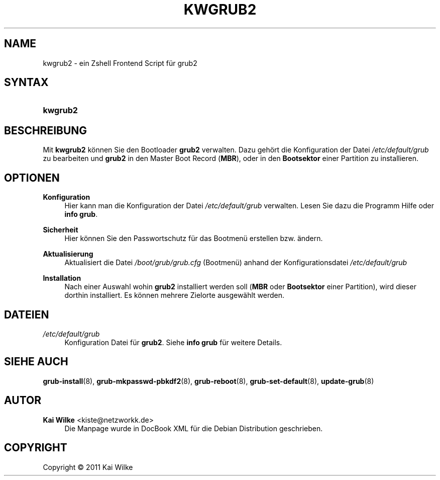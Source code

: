 '\" t
.\"     Title: KWGRUB2
.\"    Author: Kai Wilke <kiste@netzworkk.de>
.\" Generator: DocBook XSL Stylesheets v1.75.2 <http://docbook.sf.net/>
.\"      Date: 01/22/2011
.\"    Manual: Benutzerhandbuch f\(:ur kwgrub2
.\"    Source: Version 0.0.1
.\"  Language: English
.\"
.TH "KWGRUB2" "8" "01/22/2011" "Version 0.0.1" "Benutzerhandbuch f\(:ur kwgrub2"
.\" -----------------------------------------------------------------
.\" * Define some portability stuff
.\" -----------------------------------------------------------------
.\" ~~~~~~~~~~~~~~~~~~~~~~~~~~~~~~~~~~~~~~~~~~~~~~~~~~~~~~~~~~~~~~~~~
.\" http://bugs.debian.org/507673
.\" http://lists.gnu.org/archive/html/groff/2009-02/msg00013.html
.\" ~~~~~~~~~~~~~~~~~~~~~~~~~~~~~~~~~~~~~~~~~~~~~~~~~~~~~~~~~~~~~~~~~
.ie \n(.g .ds Aq \(aq
.el       .ds Aq '
.\" -----------------------------------------------------------------
.\" * set default formatting
.\" -----------------------------------------------------------------
.\" disable hyphenation
.nh
.\" disable justification (adjust text to left margin only)
.ad l
.\" -----------------------------------------------------------------
.\" * MAIN CONTENT STARTS HERE *
.\" -----------------------------------------------------------------
.SH "NAME"
kwgrub2 \- ein Zshell Frontend Script f\(:ur grub2
.SH "SYNTAX"
.HP \w'\fBkwgrub2\fR\ 'u
\fBkwgrub2\fR
.SH "BESCHREIBUNG"
.PP
Mit
\fBkwgrub2\fR
k\(:onnen Sie den Bootloader
\fBgrub2\fR
verwalten\&. Dazu geh\(:ort die Konfiguration der Datei
\fI/etc/default/grub\fR
zu bearbeiten und
\fBgrub2\fR
in den Master Boot Record (\fBMBR\fR), oder in den
\fBBootsektor\fR
einer Partition zu installieren\&.
.SH "OPTIONEN"
.PP
\fBKonfiguration\fR
.RS 4
Hier kann man die Konfiguration der Datei
\fI/etc/default/grub\fR
verwalten\&. Lesen Sie dazu die Programm Hilfe oder
\fBinfo grub\fR\&.
.RE
.PP
\fBSicherheit\fR
.RS 4
Hier k\(:onnen Sie den Passwortschutz f\(:ur das Bootmen\(:u erstellen bzw\&. \(:andern\&.
.RE
.PP
\fBAktualisierung\fR
.RS 4
Aktualisiert die Datei
\fI/boot/grub/grub\&.cfg\fR
(Bootmen\(:u) anhand der Konfigurationsdatei
\fI/etc/default/grub\fR
.RE
.PP
\fBInstallation\fR
.RS 4
Nach einer Auswahl wohin
\fBgrub2\fR
installiert werden soll (\fBMBR\fR
oder
\fBBootsektor\fR
einer Partition), wird dieser dorthin installiert\&. Es k\(:onnen mehrere Zielorte ausgew\(:ahlt werden\&.
.RE
.SH "DATEIEN"
.PP
\fI/etc/default/grub\fR
.RS 4
Konfiguration Datei f\(:ur
\fBgrub2\fR\&. Siehe
\fBinfo grub\fR
f\(:ur weitere Details\&.
.RE
.SH "SIEHE AUCH"
.PP
\fBgrub-install\fR(8),
\fBgrub-mkpasswd-pbkdf2\fR(8),
\fBgrub-reboot\fR(8),
\fBgrub-set-default\fR(8),
\fBupdate-grub\fR(8)
.SH "AUTOR"
.PP
\fBKai Wilke\fR <\&kiste@netzworkk\&.de\&>
.RS 4
Die Manpage wurde in DocBook XML f\(:ur die Debian Distribution geschrieben\&.
.RE
.SH "COPYRIGHT"
.br
Copyright \(co 2011 Kai Wilke
.br
